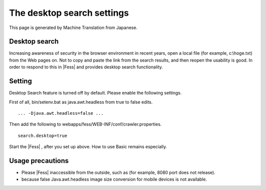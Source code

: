===========================
The desktop search settings
===========================

This page is generated by Machine Translation from Japanese.

Desktop search
==============

Increasing awareness of security in the browser environment in recent
years, open a local file (for example, c:\\hoge.txt) from the Web pages
on. Not to copy and paste the link from the search results, and then
reopen the usability is good. In order to respond to this in |Fess| and
provides desktop search functionality.

Setting
=======

Desktop Search feature is turned off by default. Please enable the
following settings.

First of all, bin/setenv.bat as java.awt.headless from true to false
edits.

::

    ... -Djava.awt.headless=false ...

Then add the following to webapps/fess/WEB-INF/conf/crawler.properties.

::

    search.desktop=true

Start the |Fess| , after you set up above. How to use Basic remains
especially.

Usage precautions
=================

-  Please |Fess| inaccessible from the outside, such as (for example, 8080
   port does not release).

-  because false Java.awt.headless image size conversion for mobile
   devices is not available.

